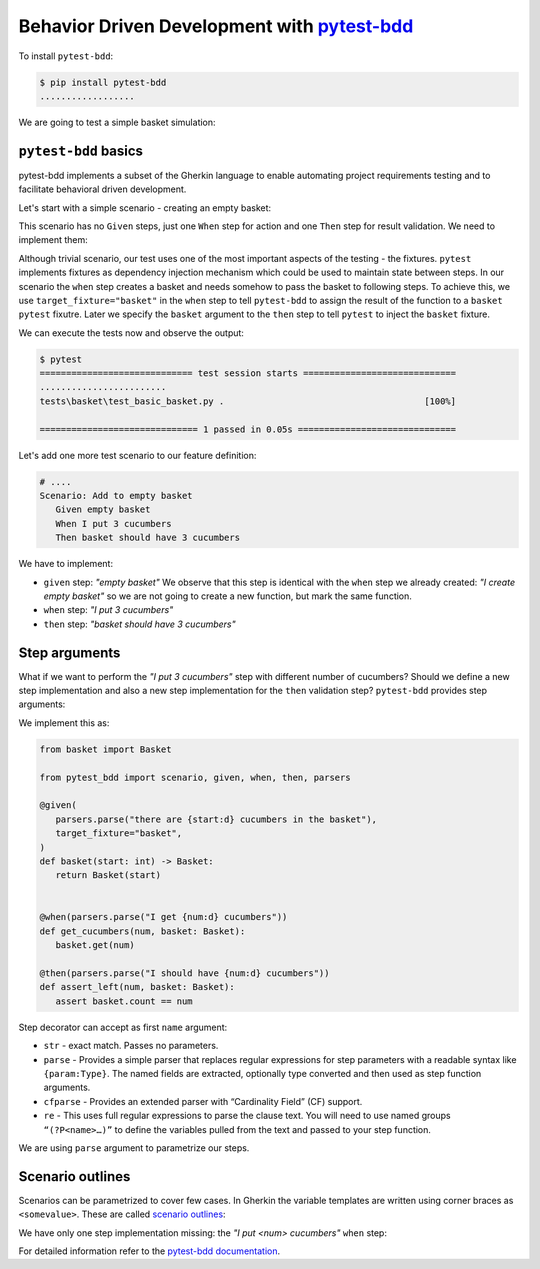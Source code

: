 Behavior Driven Development with `pytest-bdd`_
================================================

To install ``pytest-bdd``:

.. code-block:: console

   $ pip install pytest-bdd
   ..................

We are going to test a simple basket simulation:

.. code-block:: python
   :caption: basket.py

   class Basket:
      count: int

      def __init__(self, count=None) -> None:
         self.count = count or 0

      def get(self, count):
         if count <= 0:
               raise ValueError(f"Cannot give zero or negative number of cucumbers.")
         if self.count >= count:
               self.count -= count
         else:
               raise ValueError(
                  f"Cannot give you {count} cucumbers. There {self.count} left."
               )
         return count

      def put(self, count):
         if count <= 0:
               raise ValueError(f"Cannot put zero or negative number of cucubmers.")
         self.count += count
         return count

``pytest-bdd`` basics
-----------------------------

pytest-bdd implements a subset of the Gherkin language to enable automating project requirements testing and to facilitate behavioral driven development.

Let's start with a simple scenario - creating an empty basket:

.. code-block:: gherkin
   :caption: feature/basic_basket.feature

   Feature: Basic basket
      Scenario: Create empty basket
         When I create empty basket
         Then basket should be empty

This scenario has no ``Given`` steps, just one ``When`` step for action and one ``Then`` step for result validation. We need to implement them:

.. code-block:: python
   :caption: test_basic_basket.py

   from .basket import Basket
   from pytest_bdd import scenario, given, when, then


   @scenario("feature/basic_basket.feature", "Create empty basket")
   def test_create_empty_basket():
      pass

   @when("I create empty basket", target_fixture="basket")
   def basket():
      return Basket()

   @then("basket should be empty")
   def assert_empty_basket(basket: Basket):
      assert basket.count == 0

Although trivial scenario, our test uses one of the most important aspects of the testing - the fixtures. ``pytest`` implements fixtures as dependency injection mechanism which could be used to maintain state between steps. In our scenario the ``when`` step creates a basket and needs somehow to pass the basket to following steps. To achieve this, we use ``target_fixture="basket"`` in the ``when`` step to tell ``pytest-bdd`` to assign the result of the function to a ``basket`` ``pytest`` fixutre. Later we specify the ``basket`` argument to the ``then`` step to tell ``pytest`` to inject the ``basket`` fixture.

We can execute the tests now and observe the output:

.. code-block:: console

   $ pytest
   ============================= test session starts =============================
   ........................
   tests\basket\test_basic_basket.py .                                      [100%]

   ============================== 1 passed in 0.05s ==============================

Let's add one more test scenario to our feature definition:

.. code-block:: gherkin

   # ....
   Scenario: Add to empty basket
      Given empty basket
      When I put 3 cucumbers
      Then basket should have 3 cucumbers

We have to implement:

- ``given`` step: *"empty basket"*
  We observe that this step is identical with the ``when`` step we already created: *"I create empty basket"* so we are not going to create a new function, but mark the same function.
- ``when`` step: *"I put 3 cucumbers"*
- ``then`` step: *"basket should have 3 cucumbers"*

.. code-block:: python
   :caption: test_basic_basket.py

   # ...

   @scenario("feature/basic_basket.feature", "Add to empty basket")
   def test_add_to_empty_basket():
      pass

   @given("empty basket", target_fixture="basket")
   @when("I create empty basket", target_fixture="basket")
   def basket():
      return Basket()

   @when("I put 3 cucumbers")
   def put_3_cucumbers(basket: Basket):
      basket.put(3)

   @then("basket should have 3 cucumbers")
   def assert_basket_has_3_cucumbers(basket: Basket):
      assert basket.count == 3


Step arguments
------------------

What if we want to perform the *"I put 3 cucumbers"* step with different number of cucumbers? Should we define a new step implementation and also a new step implementation for the ``then`` validation step? ``pytest-bdd`` provides step arguments:

.. code-block:: gherkin
   :caption: basket.feature

   Feature: Basket
      Scenario: Get cucumbers multiple times
         Given there are 5 cucumbers in the basket
         When I get 1 cucumber
         And I get 3 cucumbers
         Then I should have 1 cucumbers

We implement this as:

.. code-block:: python

   from basket import Basket

   from pytest_bdd import scenario, given, when, then, parsers

   @given(
      parsers.parse("there are {start:d} cucumbers in the basket"),
      target_fixture="basket",
   )
   def basket(start: int) -> Basket:
      return Basket(start)


   @when(parsers.parse("I get {num:d} cucumbers"))
   def get_cucumbers(num, basket: Basket):
      basket.get(num)

   @then(parsers.parse("I should have {num:d} cucumbers"))
   def assert_left(num, basket: Basket):
      assert basket.count == num

Step decorator can accept as first ``name`` argument:

- ``str`` - exact match. Passes no parameters.
- ``parse`` - Provides a simple parser that replaces regular expressions for step parameters with a readable syntax like ``{param:Type}``. The named fields are extracted, optionally type converted and then used as step function arguments.
- ``cfparse`` - Provides an extended parser with “Cardinality Field” (CF) support.
- ``re`` - This uses full regular expressions to parse the clause text. You will need to use named groups ``“(?P<name>…)”`` to define the variables pulled from the text and passed to your step function.

We are using ``parse`` argument to parametrize our steps.


Scenario outlines
-------------------

Scenarios can be parametrized to cover few cases. In Gherkin the variable templates are written using corner braces as ``<somevalue>``. These are called `scenario outlines <https://behat.org/en/v3.0/user_guide/writing_scenarios.html#scenario-outlines>`__:

.. code-block::
   :caption: basket.feature

   # .........
   Scenario Outline: Get cucumbers
      Given there are <start> cucumbers in the basket
      When I put <num> cucumbers
      Then I should have <left> cucumbers

      Examples:
         | start | num | left |
         | 0     | 5   | 5    |
         | 3     | 7   | 10   |

We have only one step implementation missing: the *"I put <num> cucumbers"* ``when`` step:

.. code-block:: python
   :caption: basket.py

   @when(parsers.parse("I put {num:d} cucumbers"))
   def get_cucumbers(num, basket: Basket):
      basket.get(num)



For detailed information refer to the `pytest-bdd documentation`_.

.. _`pytest-bdd`: `pytest-bdd source`_
.. _`pytest-bdd documentation`: https://pytest-bdd.readthedocs.io/en/latest/
.. _`pytest-bdd source`: https://github.com/pytest-dev/pytest-bdd
